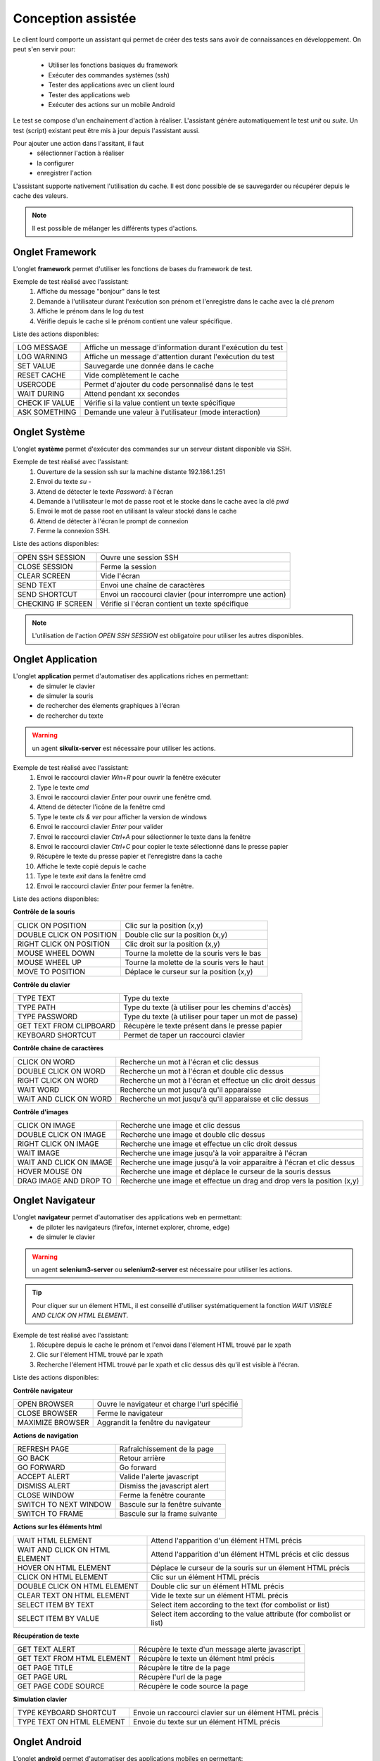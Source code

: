 Conception assistée
===================

Le client lourd comporte un assistant qui permet de créer des tests sans avoir de connaissances en développement. 
On peut s'en servir pour:
 - Utiliser les fonctions basiques du framework
 - Exécuter des commandes systèmes (ssh)
 - Tester des applications avec un client lourd
 - Tester des applications web
 - Exécuter des actions sur un mobile Android

Le test se compose d'un enchainement d'action à réaliser.
L'assistant génére automatiquement le test `unit` ou `suite`. 
Un test (script) existant peut être mis à jour depuis l'assistant aussi.

Pour ajouter une action dans l'assitant, il faut 
 - sélectionner l'action à réaliser 
 - la configurer
 - enregistrer l'action

 
L'assistant supporte nativement l'utilisation du cache. Il est donc possible 
de se sauvegarder ou récupérer depuis le cache des valeurs.

.. image:: /_static/images/client_assistant/aa_basic_log.png

.. note:: Il est possible de mélanger les différents types d'actions.
  
Onglet Framework
------------------

L'onglet **framework** permet d'utiliser les fonctions de bases du framework de test.

Exemple de test réalisé avec l'assistant:
 1. Affiche du message "bonjour" dans le test
 2. Demande à l'utilisateur durant l'exécution son prénom et l'enregistre dans le cache avec la clé `prenom`
 3. Affiche le prénom dans le log du test
 4. Vérifie depuis le cache si le prénom contient une valeur spécifique.

.. image:: /_static/images/client_assistant/aa_basic_test.png


Liste des actions disponibles:

+--------------------+-----------------------------------------------------------------+
| LOG MESSAGE        |  Affiche un message d'information durant l'exécution du test    |
+--------------------+-----------------------------------------------------------------+
| LOG WARNING        |  Affiche un message d'attention durant l'exécution du test      |
+--------------------+-----------------------------------------------------------------+
| SET VALUE          |  Sauvegarde une donnée dans le cache                            |
+--------------------+-----------------------------------------------------------------+
| RESET CACHE        |  Vide complètement le cache                                     |
+--------------------+-----------------------------------------------------------------+
| USERCODE           |  Permet d'ajouter du code personnalisé dans le test             |
+--------------------+-----------------------------------------------------------------+
| WAIT DURING        |  Attend pendant xx secondes                                     |
+--------------------+-----------------------------------------------------------------+
| CHECK IF VALUE     |  Vérifie si la value contient un texte spécifique               |
+--------------------+-----------------------------------------------------------------+
| ASK SOMETHING      |  Demande une valeur à l'utilisateur (mode interaction)          |
+--------------------+-----------------------------------------------------------------+

Onglet Système
-----------------

L'onglet **système** permet d'exécuter des commandes sur un serveur distant disponible via SSH.

Exemple de test réalisé avec l'assistant:
 1. Ouverture de la session ssh sur la machine distante 192.186.1.251
 2. Envoi du texte `su -`
 3. Attend de détecter le texte `Password:` à l'écran
 4. Demande à l'utilisateur le mot de passe root et le stocke dans le cache avec la clé `pwd`
 5. Envoi le mot de passe root en utilisant la valeur stocké dans le cache
 6. Attend de détecter à l'écran le prompt de connexion
 7. Ferme la connexion SSH.
 
.. image:: /_static/images/client_assistant/aa_sys_example.png

Liste des actions disponibles: 

+--------------------+-----------------------------------------------------------------+
| OPEN SSH SESSION   |  Ouvre une session SSH                                          |
+--------------------+-----------------------------------------------------------------+
| CLOSE SESSION      |  Ferme la session                                               |
+--------------------+-----------------------------------------------------------------+
| CLEAR SCREEN       |  Vide l'écran                                                   |
+--------------------+-----------------------------------------------------------------+
| SEND TEXT          |  Envoi une chaîne de caractères                                 |
+--------------------+-----------------------------------------------------------------+
| SEND SHORTCUT      |  Envoi un raccourci clavier (pour interrompre une action)       |
+--------------------+-----------------------------------------------------------------+
| CHECKING IF SCREEN |  Vérifie si l'écran contient un texte spécifique                |
+--------------------+-----------------------------------------------------------------+

.. note:: L'utilisation de l'action `OPEN SSH SESSION` est obligatoire pour utiliser les autres disponibles.

Onglet Application
------------------

L'onglet **application** permet d'automatiser des applications riches en permettant:
 - de simuler le clavier
 - de simuler la souris
 - de rechercher des élements graphiques à l'écran
 - de rechercher du texte

.. warning:: un agent **sikulix-server** est nécessaire pour utiliser les actions.

Exemple de test réalisé avec l'assistant:
 1. Envoi le raccourci clavier `Win+R` pour ouvrir la fenêtre exécuter
 2. Type le texte `cmd`
 3. Envoi le raccourci clavier `Enter` pour ouvrir une fenêtre cmd.
 4. Attend de détecter l'icône de la fenêtre cmd
 5. Type le texte `cls & ver` pour afficher la version de windows
 6. Envoi le raccourci clavier `Enter` pour valider
 7. Envoi le raccourci clavier `Ctrl+A` pour sélectionner le texte dans la fenêtre
 8. Envoi le raccourci clavier `Ctrl+C` pour copier le texte sélectionné dans le presse papier
 9. Récupère le texte du presse papier et l'enregistre dans la cache
 10. Affiche le texte copié depuis le cache
 11. Type le texte `exit` dans la fenêtre cmd
 12. Envoi le raccourci clavier `Enter` pour fermer la fenêtre.

.. image:: /_static/images/client_assistant/aa_app_example.png

Liste des actions disponibles:

**Contrôle de la souris** 	

+---------------------------+-----------------------------------------------------------------+
| CLICK ON POSITION         |  Clic sur la position (x,y)                                     |
+---------------------------+-----------------------------------------------------------------+
| DOUBLE CLICK ON POSITION  |  Double clic sur la position (x,y)                              |
+---------------------------+-----------------------------------------------------------------+
| RIGHT CLICK ON POSITION   |  Clic droit sur la position (x,y)                               |
+---------------------------+-----------------------------------------------------------------+
| MOUSE WHEEL DOWN          |  Tourne la molette de la souris vers le bas                     |
+---------------------------+-----------------------------------------------------------------+
| MOUSE WHEEL UP            |  Tourne la molette de la souris vers le haut                    |
+---------------------------+-----------------------------------------------------------------+
| MOVE TO POSITION          |  Déplace le curseur sur la position (x,y)                       |
+---------------------------+-----------------------------------------------------------------+
 
**Contrôle du clavier** 	

+---------------------------+-----------------------------------------------------------------+
| TYPE TEXT                 |  Type du texte                                                  |
+---------------------------+-----------------------------------------------------------------+
| TYPE PATH                 |  Type du texte (à utiliser pour les chemins d'accès)            |
+---------------------------+-----------------------------------------------------------------+
| TYPE PASSWORD             |  Type du texte (à utiliser pour taper un mot de passe)          |
+---------------------------+-----------------------------------------------------------------+
| GET TEXT FROM CLIPBOARD   |  Récupère le texte présent dans le presse papier                |
+---------------------------+-----------------------------------------------------------------+
| KEYBOARD SHORTCUT         |  Permet de taper un raccourci clavier                           |
+---------------------------+-----------------------------------------------------------------+

**Contrôle chaine de caractères** 	

+---------------------------+-----------------------------------------------------------------+
| CLICK ON WORD             |  Recherche un mot à l'écran et clic dessus                      |
+---------------------------+-----------------------------------------------------------------+
| DOUBLE CLICK ON WORD      |  Recherche un mot à l'écran et double clic dessus               |
+---------------------------+-----------------------------------------------------------------+
| RIGHT CLICK ON WORD       |  Recherche un mot à l'écran et effectue un clic droit dessus    |
+---------------------------+-----------------------------------------------------------------+
| WAIT WORD                 |  Recherche un mot jusqu'à qu'il apparaisse                      |
+---------------------------+-----------------------------------------------------------------+
| WAIT AND CLICK ON WORD    |  Recherche un mot jusqu'à qu'il apparaisse et clic dessus       |
+---------------------------+-----------------------------------------------------------------+	
 
**Contrôle d'images**

+---------------------------+----------------------------------------------------------------------------+
| CLICK ON IMAGE            |  Recherche une image et clic dessus                                        |
+---------------------------+----------------------------------------------------------------------------+
| DOUBLE CLICK ON IMAGE     |  Recherche une image et double clic dessus                                 |
+---------------------------+----------------------------------------------------------------------------+
| RIGHT CLICK ON IMAGE      |  Recherche une image et effectue un clic droit dessus                      |
+---------------------------+----------------------------------------------------------------------------+
| WAIT IMAGE                |  Recherche une image jusqu'à la voir apparaitre à l'écran                  |
+---------------------------+----------------------------------------------------------------------------+
| WAIT AND CLICK ON IMAGE   |  Recherche une image jusqu'à la voir apparaitre à l'écran et clic dessus   |
+---------------------------+----------------------------------------------------------------------------+
| HOVER MOUSE ON            |  Recherche une image et déplace le curseur de la souris dessus             |
+---------------------------+----------------------------------------------------------------------------+
| DRAG IMAGE AND DROP TO    |  Recherche une image et effectue un drag and drop vers la position (x,y)   |
+---------------------------+----------------------------------------------------------------------------+

Onglet Navigateur
----------------

L'onglet **navigateur** permet d'automatiser des applications web en permettant:
 - de piloter les navigateurs (firefox, internet explorer, chrome, edge)
 - de simuler le clavier

.. warning:: un agent **selenium3-server** ou **selenium2-server** est nécessaire pour utiliser les actions.

.. tip:: 
 Pour cliquer sur un élement HTML, il est conseillé d'utiliser systématiquement 
 la fonction `WAIT VISIBLE AND CLICK ON HTML ELEMENT`.

Exemple de test réalisé avec l'assistant:
 1. Récupère depuis le cache le prénom et l'envoi dans l'élement HTML trouvé par le xpath
 2. Clic sur l'élement HTML trouvé par le xpath
 3. Recherche l'élement HTML trouvé par le xpath et clic dessus dès qu'il est visible à l'écran.
 
.. image:: /_static/images/client_assistant/aa_web_example.png

Liste des actions disponibles:

**Contrôle navigateur** 

+---------------------------+-----------------------------------------------------------------+
| OPEN BROWSER              |  Ouvre le navigateur et charge l'url spécifié                   |
+---------------------------+-----------------------------------------------------------------+
| CLOSE BROWSER             |  Ferme le navigateur                                            |
+---------------------------+-----------------------------------------------------------------+
| MAXIMIZE BROWSER          |  Aggrandit la fenêtre du navigateur                             |
+---------------------------+-----------------------------------------------------------------+		
 
**Actions de navigation**	

+---------------------------+-----------------------------------------------------------------+
| REFRESH PAGE              |  Rafraîchissement de la page                                    |
+---------------------------+-----------------------------------------------------------------+
| GO BACK                   |  Retour arrière                                                 |
+---------------------------+-----------------------------------------------------------------+
| GO FORWARD                |  Go forward                                                     |
+---------------------------+-----------------------------------------------------------------+
| ACCEPT ALERT              |  Valide l'alerte javascript                                     |
+---------------------------+-----------------------------------------------------------------+
| DISMISS ALERT             |  Dismiss the javascript alert                                   |
+---------------------------+-----------------------------------------------------------------+
| CLOSE WINDOW              |  Ferme la fenêtre courante                                      |
+---------------------------+-----------------------------------------------------------------+
| SWITCH TO NEXT WINDOW     |  Bascule sur la fenêtre suivante                                |
+---------------------------+-----------------------------------------------------------------+
| SWITCH TO FRAME           |  Bascule sur la frame suivante                                  |
+---------------------------+-----------------------------------------------------------------+

**Actions sur les éléments html**

+--------------------------------+----------------------------------------------------------------------+
| WAIT HTML ELEMENT              | Attend l'apparition d'un élément HTML précis                         |
+--------------------------------+----------------------------------------------------------------------+
| WAIT AND CLICK ON HTML ELEMENT | Attend l'apparition d'un élément HTML précis et clic dessus          |
+--------------------------------+----------------------------------------------------------------------+
| HOVER ON HTML ELEMENT          | Déplace le curseur de la souris sur un élement HTML précis           |
+--------------------------------+----------------------------------------------------------------------+
| CLICK ON HTML ELEMENT          | Clic sur un élément HTML précis                                      | 
+--------------------------------+----------------------------------------------------------------------+
| DOUBLE CLICK ON HTML ELEMENT   | Double clic sur un élément HTML précis                               |
+--------------------------------+----------------------------------------------------------------------+
| CLEAR TEXT ON HTML ELEMENT     | Vide le texte sur un élément HTML précis                             |
+--------------------------------+----------------------------------------------------------------------+
| SELECT ITEM BY TEXT            | Select item according to the text (for combolist or list)            |
+--------------------------------+----------------------------------------------------------------------+
| SELECT ITEM BY VALUE           | Select item according to the value attribute (for combolist or list) |
+--------------------------------+----------------------------------------------------------------------+

**Récupération de texte** 

+----------------------------+-----------------------------------------------------------------+
| GET TEXT ALERT             |  Récupère le texte d'un message alerte javascript               |
+----------------------------+-----------------------------------------------------------------+
| GET TEXT FROM HTML ELEMENT |  Récupère le texte un élément html précis                       |
+----------------------------+-----------------------------------------------------------------+
| GET PAGE TITLE             |  Récupère le titre de la page                                   |
+----------------------------+-----------------------------------------------------------------+
| GET PAGE URL               |  Récupère l'url de la page                                      |
+----------------------------+-----------------------------------------------------------------+
| GET PAGE CODE SOURCE       |  Récupère le code source la page                                |
+----------------------------+-----------------------------------------------------------------+			

**Simulation clavier** 	

+---------------------------+-----------------------------------------------------------------+
| TYPE KEYBOARD SHORTCUT    |  Envoie un raccourci clavier sur un élément HTML précis         |
+---------------------------+-----------------------------------------------------------------+
| TYPE TEXT ON HTML ELEMENT |  Envoie du texte sur un élément HTML précis                     |
+---------------------------+-----------------------------------------------------------------+	

Onglet Android
--------------

L'onglet **android** permet d'automatiser des applications mobiles en permettant:
 - de simulant le clavier
 - de simuler l'utilisation du doigts sur l'écran
 - de piloter le système et les applications 

.. warning:: un agent **adb** est nécessaire pour utiliser les actions.

Aperçu de l'agent

.. image:: /_static/images/client_assistant/aa_mob_preview.png

Exemple de test réalisé avec l'assistant:
 1. Réveille l'appareil
 2. Débloque l'appareil
 3. Clic sur le bouton `HOME`
 4. Arrête l'application
 5. Clic sur l'application `Play Store` pour l'ouvrir
 6. Attend que l'application s'ouvre et recherche le menu `APPS & GAMES`
 7. Clic sur le texte `ENTERTAINMENT`
 8. Clic sur le menu `MOVIES & TV`
 9. Attend pendant 5 secondes
 10. Recherche l'image
 11. Mise en veille de l'appareil.

.. image:: /_static/images/client_assistant/aa_sys_mobile.png

Liste des actions disponibles:

**Contrôle du mobile**
	
+---------------------------+-----------------------------------------------------------------+
| WAKE UP AND UNLOCK        |  Réveille et débloque l'appareil                                |
+---------------------------+-----------------------------------------------------------------+
| REBOOT                    |  Redémarrage de l'appareil                                      |
+---------------------------+-----------------------------------------------------------------+
| SLEEP                     |  Mise en veille                                                 |
+---------------------------+-----------------------------------------------------------------+

**Textes** 	

+---------------------------+-----------------------------------------------------------------+
| TYPE SHORTCUT             |  Simule un raccourci                                            |
+---------------------------+-----------------------------------------------------------------+
| TYPE TEXT ON XML ELEMENT  |  Envoi du texte sur un élément précis de l'interface            |
+---------------------------+-----------------------------------------------------------------+
| GET TEXT FROM XML ELEMENT |  Récupère le texte d'un élément précis de l'interface           |
+---------------------------+-----------------------------------------------------------------+
 
**Contrôles des éléments XML**

+-------------------------------+--------------------------------------------------------------------------------+
| CLEAR XML ELEMENT             |  Supprime le texte d'un élément précis de l'interface                          |
+-------------------------------+--------------------------------------------------------------------------------+
| CLICK ON XML ELEMENT          |  Clic sur un élément précis de l'interface                                     |
+-------------------------------+--------------------------------------------------------------------------------+
| LONG CLICK ON XML ELEMENT     |  Clic longue durée sur un élément précis de l'interface                        |
+-------------------------------+--------------------------------------------------------------------------------+
| WAIT AND CLICK ON XML ELEMENT |  Attend l'apparition d'un élément précis de l'interface et clic dessus         |
+-------------------------------+--------------------------------------------------------------------------------+		
 
**Tap sur l'écran** 

+---------------------------+-----------------------------------------------------------------+
| CLICK TO POSITION         |  Clic sur la position x,y                                       |
+---------------------------+-----------------------------------------------------------------+
| DRAG FROM POSITION        |  Drag depuis la position x1,y1 vers x2,y2                       |
+---------------------------+-----------------------------------------------------------------+
| SWIPE FROM POSITION       |  Swipe depuis la position x1,y1 vers x2,y2                      |
+---------------------------+-----------------------------------------------------------------+
